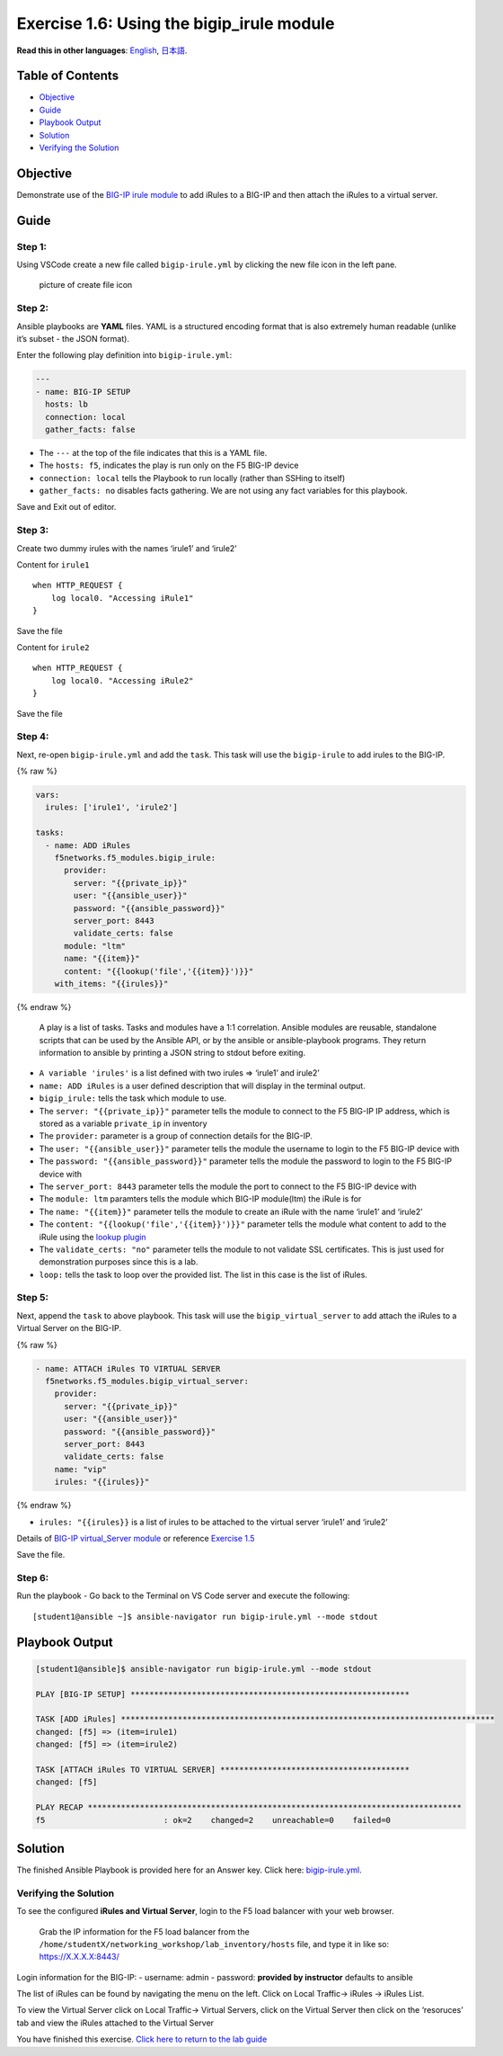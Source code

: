 Exercise 1.6: Using the bigip_irule module
==========================================

**Read this in other languages**: |uk| `English <README.md>`__, |japan|
`日本語 <README.ja.md>`__.

Table of Contents
-----------------

-  `Objective <#objective>`__
-  `Guide <#guide>`__
-  `Playbook Output <#playbook-output>`__
-  `Solution <#solution>`__
-  `Verifying the Solution <#verifying-the-solution>`__

Objective
---------

Demonstrate use of the `BIG-IP irule
module <https://docs.ansible.com/ansible/latest/modules/bigip_irule_module.html>`__
to add iRules to a BIG-IP and then attach the iRules to a virtual
server.

Guide
-----

Step 1:
~~~~~~~

Using VSCode create a new file called ``bigip-irule.yml`` by clicking
the new file icon in the left pane.

.. figure:: ../images/vscode-openfile_icon.png
   :alt: picture of create file icon

   picture of create file icon

Step 2:
~~~~~~~

Ansible playbooks are **YAML** files. YAML is a structured encoding
format that is also extremely human readable (unlike it’s subset - the
JSON format).

Enter the following play definition into ``bigip-irule.yml``:

.. code:: yaml

   ---
   - name: BIG-IP SETUP
     hosts: lb
     connection: local
     gather_facts: false

-  The ``---`` at the top of the file indicates that this is a YAML
   file.
-  The ``hosts: f5``, indicates the play is run only on the F5 BIG-IP
   device
-  ``connection: local`` tells the Playbook to run locally (rather than
   SSHing to itself)
-  ``gather_facts: no`` disables facts gathering. We are not using any
   fact variables for this playbook.

Save and Exit out of editor.

Step 3:
~~~~~~~

Create two dummy irules with the names ‘irule1’ and ‘irule2’

Content for ``irule1``

::

   when HTTP_REQUEST {
       log local0. "Accessing iRule1"
   }

Save the file

Content for ``irule2``

::

   when HTTP_REQUEST {
       log local0. "Accessing iRule2"
   }

Save the file

Step 4:
~~~~~~~

Next, re-open ``bigip-irule.yml`` and add the ``task``. This task will
use the ``bigip-irule`` to add irules to the BIG-IP.

{% raw %}

.. code:: yaml

     vars:
       irules: ['irule1', 'irule2']

     tasks:
       - name: ADD iRules
         f5networks.f5_modules.bigip_irule:
           provider:
             server: "{{private_ip}}"
             user: "{{ansible_user}}"
             password: "{{ansible_password}}"
             server_port: 8443
             validate_certs: false
           module: "ltm"
           name: "{{item}}"
           content: "{{lookup('file','{{item}}')}}"
         with_items: "{{irules}}"

{% endraw %}

   A play is a list of tasks. Tasks and modules have a 1:1 correlation.
   Ansible modules are reusable, standalone scripts that can be used by
   the Ansible API, or by the ansible or ansible-playbook programs. They
   return information to ansible by printing a JSON string to stdout
   before exiting.

-  ``A variable 'irules'`` is a list defined with two irules => ‘irule1’
   and irule2’
-  ``name: ADD iRules`` is a user defined description that will display
   in the terminal output.
-  ``bigip_irule:`` tells the task which module to use.
-  The ``server: "{{private_ip}}"`` parameter tells the module to
   connect to the F5 BIG-IP IP address, which is stored as a variable
   ``private_ip`` in inventory
-  The ``provider:`` parameter is a group of connection details for the
   BIG-IP.
-  The ``user: "{{ansible_user}}"`` parameter tells the module the
   username to login to the F5 BIG-IP device with
-  The ``password: "{{ansible_password}}"`` parameter tells the module
   the password to login to the F5 BIG-IP device with
-  The ``server_port: 8443`` parameter tells the module the port to
   connect to the F5 BIG-IP device with
-  The ``module: ltm`` paramters tells the module which BIG-IP
   module(ltm) the iRule is for
-  The ``name: "{{item}}"`` parameter tells the module to create an
   iRule with the name ‘irule1’ and ‘irule2’
-  The ``content: "{{lookup('file','{{item}}')}}"`` parameter tells the
   module what content to add to the iRule using the `lookup
   plugin <https://docs.ansible.com/ansible/latest/plugins/lookup.html>`__
-  The ``validate_certs: "no"`` parameter tells the module to not
   validate SSL certificates. This is just used for demonstration
   purposes since this is a lab.
-  ``loop:`` tells the task to loop over the provided list. The list in
   this case is the list of iRules.

Step 5:
~~~~~~~

Next, append the ``task`` to above playbook. This task will use the
``bigip_virtual_server`` to add attach the iRules to a Virtual Server on
the BIG-IP.

{% raw %}

.. code:: yaml


       - name: ATTACH iRules TO VIRTUAL SERVER
         f5networks.f5_modules.bigip_virtual_server:
           provider:
             server: "{{private_ip}}"
             user: "{{ansible_user}}"
             password: "{{ansible_password}}"
             server_port: 8443
             validate_certs: false
           name: "vip"
           irules: "{{irules}}"

{% endraw %}

-  ``irules: "{{irules}}`` is a list of irules to be attached to the
   virtual server ‘irule1’ and ‘irule2’

Details of `BIG-IP virtual_Server
module <https://docs.ansible.com/ansible/latest/modules/bigip_irule_module.html>`__
or reference `Exercise
1.5 <https://github.com/network-automation/linklight/blob/master/exercises/ansible_f5/1.5-add-virtual-server/bigip-virtual-server.yml>`__

Save the file.

Step 6:
~~~~~~~

Run the playbook - Go back to the Terminal on VS Code server and execute
the following:

::

   [student1@ansible ~]$ ansible-navigator run bigip-irule.yml --mode stdout

Playbook Output
---------------

.. code:: yaml

   [student1@ansible]$ ansible-navigator run bigip-irule.yml --mode stdout

   PLAY [BIG-IP SETUP] ***********************************************************

   TASK [ADD iRules] *******************************************************************************
   changed: [f5] => (item=irule1)
   changed: [f5] => (item=irule2)

   TASK [ATTACH iRules TO VIRTUAL SERVER] ****************************************
   changed: [f5]

   PLAY RECAP *******************************************************************************
   f5                         : ok=2    changed=2    unreachable=0    failed=0

Solution
--------

The finished Ansible Playbook is provided here for an Answer key. Click
here:
`bigip-irule.yml <https://github.com/network-automation/linklight/blob/master/exercises/ansible_f5/1.6-add-irules/bigip-irule.yml>`__.

Verifying the Solution
~~~~~~~~~~~~~~~~~~~~~~

To see the configured **iRules and Virtual Server**, login to the F5
load balancer with your web browser.

   Grab the IP information for the F5 load balancer from the
   ``/home/studentX/networking_workshop/lab_inventory/hosts`` file, and
   type it in like so: https://X.X.X.X:8443/

Login information for the BIG-IP: - username: admin - password:
**provided by instructor** defaults to ansible

The list of iRules can be found by navigating the menu on the left.
Click on Local Traffic-> iRules -> iRules List.

To view the Virtual Server click on Local Traffic-> Virtual Servers,
click on the Virtual Server then click on the ‘resoruces’ tab and view
the iRules attached to the Virtual Server |irules|

You have finished this exercise. `Click here to return to the lab
guide <../README.md>`__

.. |uk| image:: ../images/uk.png
.. |japan| image:: ../images/japan.png
.. |irules| image:: ../images/bigip-irule.png
   